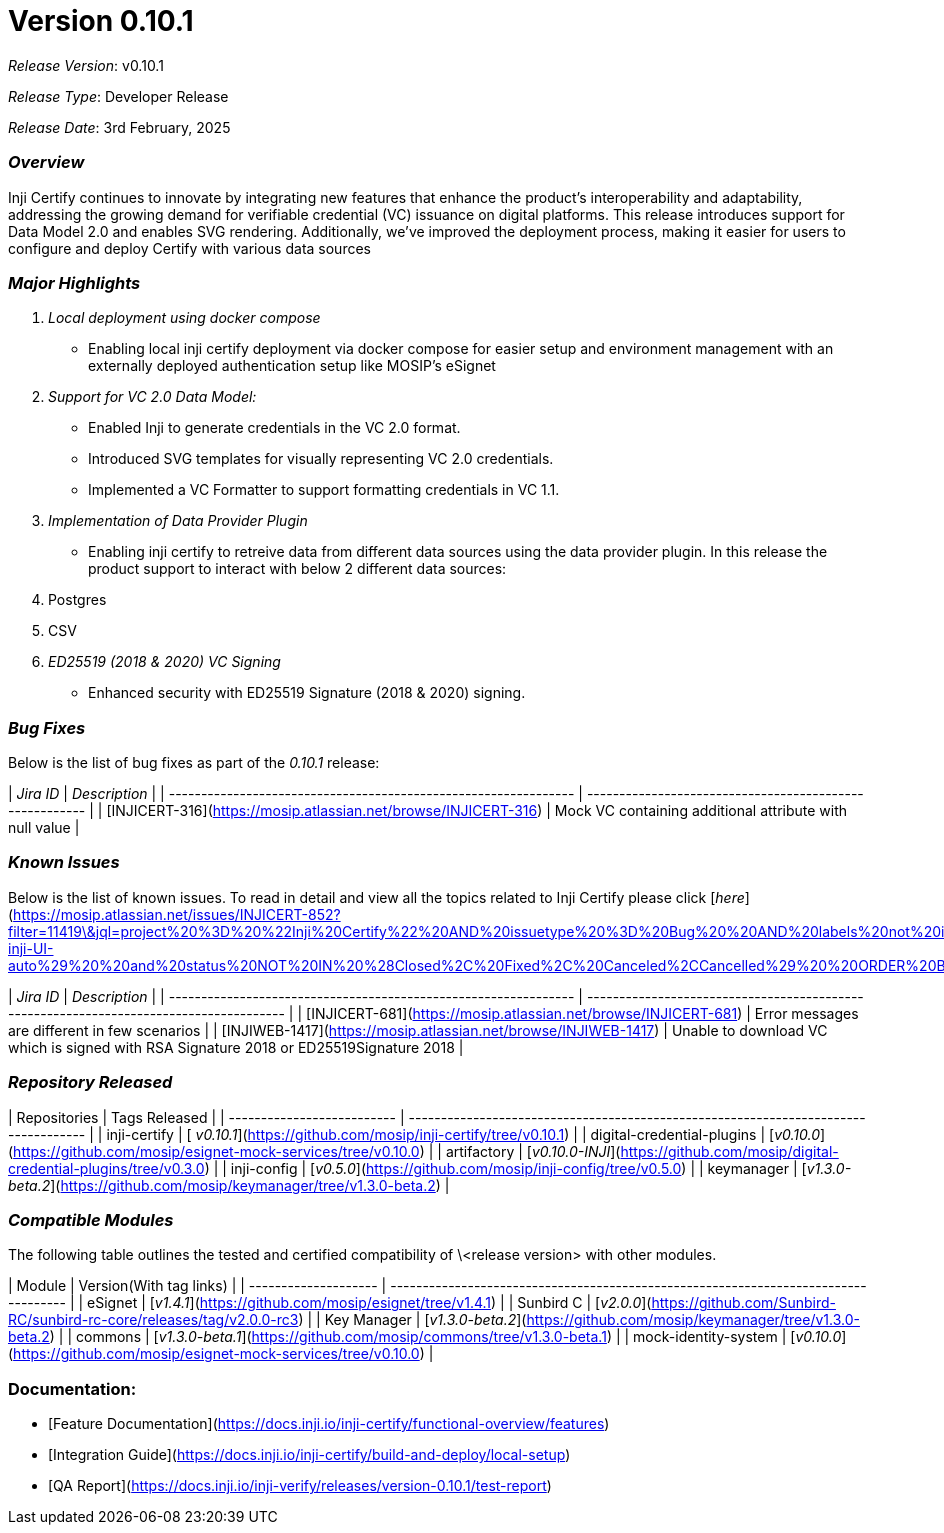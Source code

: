 = Version 0.10.1

_Release Version_: v0.10.1

_Release Type_: Developer Release

_Release_ _Date_: 3rd February, 2025

=== _Overview_

Inji Certify continues to innovate by integrating new features that enhance the product's interoperability and adaptability, addressing the growing demand for verifiable credential (VC) issuance on digital platforms. This release introduces support for Data Model 2.0 and enables SVG rendering. Additionally, we've improved the deployment process, making it easier for users to configure and deploy Certify with various data sources

=== _Major Highlights_

. _Local deployment using docker compose_
   * Enabling local inji certify deployment via docker compose for easier setup and environment management with an externally deployed authentication setup like MOSIP's eSignet
. _Support for VC 2.0 Data Model:_
   * Enabled Inji to generate credentials in the VC 2.0 format.
   * Introduced SVG templates for visually representing VC 2.0 credentials.
   * Implemented a VC Formatter to support formatting credentials in VC 1.1.
. _Implementation of Data Provider Plugin_
   * Enabling inji certify to retreive data from different data sources using the data provider plugin. In this release the product support to interact with below 2 different data sources:
     . Postgres
     . CSV
. _ED25519 (2018 & 2020) VC Signing_
   * Enhanced security with ED25519 Signature (2018 & 2020) signing.

=== _Bug Fixes_

Below is the list of bug fixes as part of the _0.10.1_ release:

| _Jira ID_                                                     | _Description_                                         |
| --------------------------------------------------------------- | ------------------------------------------------------- |
| [INJICERT-316](https://mosip.atlassian.net/browse/INJICERT-316) | Mock VC containing additional attribute with null value |

=== _Known Issues_

Below is the list of known issues. To read in detail and view all the topics related to Inji Certify please click [_here_](https://mosip.atlassian.net/issues/INJICERT-852?filter=11419\&jql=project%20%3D%20%22Inji%20Certify%22%20AND%20issuetype%20%3D%20Bug%20%20AND%20labels%20not%20in%20%28API_Automation%2C%20AWSdevicefarm%2C%20device_specific%2C%20qa-inji-UI-auto%29%20%20and%20status%20NOT%20IN%20%28Closed%2C%20Fixed%2C%20Canceled%2CCancelled%29%20%20ORDER%20BY%20created%20DESC%2C%20updated%20DESC)

| _Jira ID_                                                     | _Description_                                                                        |
| --------------------------------------------------------------- | -------------------------------------------------------------------------------------- |
| [INJICERT-681](https://mosip.atlassian.net/browse/INJICERT-681) | Error messages are different in few scenarios                                          |
| [INJIWEB-1417](https://mosip.atlassian.net/browse/INJIWEB-1417) | Unable to download VC which is signed with RSA Signature 2018 or ED25519Signature 2018 |

=== _Repository Released_

| Repositories               | Tags Released                                                                       |
| -------------------------- | ----------------------------------------------------------------------------------- |
|  inji-certify              | [ _v0.10.1_](https://github.com/mosip/inji-certify/tree/v0.10.1)                  |
| digital-credential-plugins | [_v0.10.0_](https://github.com/mosip/esignet-mock-services/tree/v0.10.0)          |
| artifactory                | [_v0.10.0-INJI_](https://github.com/mosip/digital-credential-plugins/tree/v0.3.0) |
| inji-config                | [_v0.5.0_](https://github.com/mosip/inji-config/tree/v0.5.0)                      |
| keymanager                 | [_v1.3.0-beta.2_](https://github.com/mosip/keymanager/tree/v1.3.0-beta.2)         |



=== _Compatible Modules_

The following table outlines the tested and certified compatibility of \<release version> with other modules.

| Module               | Version(With tag links)                                                             |
| -------------------- | ----------------------------------------------------------------------------------- |
|  eSignet             |  [_v1.4.1_](https://github.com/mosip/esignet/tree/v1.4.1)                         |
| Sunbird C            | [_v2.0.0_](https://github.com/Sunbird-RC/sunbird-rc-core/releases/tag/v2.0.0-rc3) |
| Key Manager          | [_v1.3.0-beta.2_](https://github.com/mosip/keymanager/tree/v1.3.0-beta.2)         |
| commons              | [_v1.3.0-beta.1_](https://github.com/mosip/commons/tree/v1.3.0-beta.1)            |
| mock-identity-system | [_v0.10.0_](https://github.com/mosip/esignet-mock-services/tree/v0.10.0)          |



=== Documentation:

* [Feature Documentation](https://docs.inji.io/inji-certify/functional-overview/features)
* [Integration Guide](https://docs.inji.io/inji-certify/build-and-deploy/local-setup)
* [QA Report](https://docs.inji.io/inji-verify/releases/version-0.10.1/test-report)
